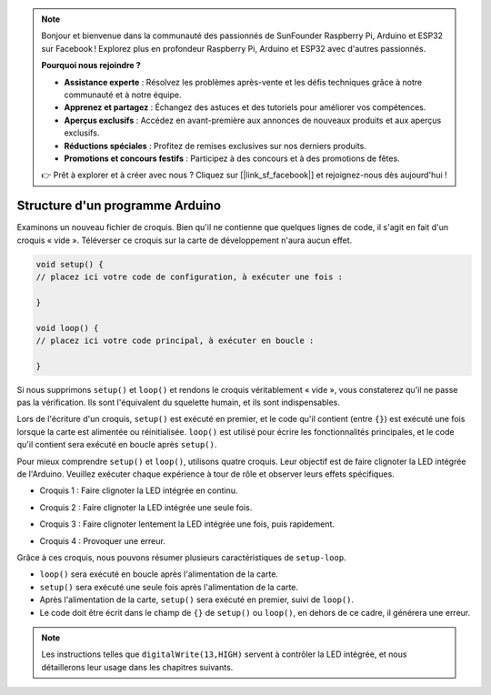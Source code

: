 .. note::

    Bonjour et bienvenue dans la communauté des passionnés de SunFounder Raspberry Pi, Arduino et ESP32 sur Facebook ! Explorez plus en profondeur Raspberry Pi, Arduino et ESP32 avec d'autres passionnés.

    **Pourquoi nous rejoindre ?**

    - **Assistance experte** : Résolvez les problèmes après-vente et les défis techniques grâce à notre communauté et à notre équipe.
    - **Apprenez et partagez** : Échangez des astuces et des tutoriels pour améliorer vos compétences.
    - **Aperçus exclusifs** : Accédez en avant-première aux annonces de nouveaux produits et aux aperçus exclusifs.
    - **Réductions spéciales** : Profitez de remises exclusives sur nos derniers produits.
    - **Promotions et concours festifs** : Participez à des concours et à des promotions de fêtes.

    👉 Prêt à explorer et à créer avec nous ? Cliquez sur [|link_sf_facebook|] et rejoignez-nous dès aujourd'hui !

Structure d'un programme Arduino
=====================================

Examinons un nouveau fichier de croquis. Bien qu'il ne contienne que quelques lignes de code, il s'agit en fait d'un croquis « vide ». 
Téléverser ce croquis sur la carte de développement n'aura aucun effet.

.. code-block:: C

    void setup() {
    // placez ici votre code de configuration, à exécuter une fois :

    }

    void loop() {
    // placez ici votre code principal, à exécuter en boucle :

    }

Si nous supprimons ``setup()`` et ``loop()`` et rendons le croquis véritablement « vide », vous constaterez qu'il ne passe pas la vérification. 
Ils sont l'équivalent du squelette humain, et ils sont indispensables.

Lors de l'écriture d'un croquis, ``setup()`` est exécuté en premier, et le code qu'il contient (entre ``{}``) est exécuté une fois lorsque la carte est alimentée ou réinitialisée. 
``loop()`` est utilisé pour écrire les fonctionnalités principales, et le code qu'il contient sera exécuté en boucle après ``setup()``.

Pour mieux comprendre ``setup()`` et ``loop()``, utilisons quatre croquis. Leur objectif est de faire clignoter la LED intégrée de l'Arduino. Veuillez exécuter chaque expérience à tour de rôle et observer leurs effets spécifiques.

* Croquis 1 : Faire clignoter la LED intégrée en continu.

.. code-block:: C
    :emphasize-lines: 8,9,10,11

    void setup() {
        // placez ici votre code de configuration, à exécuter une fois :
        pinMode(13,OUTPUT); 
    }

    void loop() {
        // placez ici votre code principal, à exécuter en boucle :
        digitalWrite(13,HIGH);
        delay(500);
        digitalWrite(13,LOW);
        delay(500);
    }

* Croquis 2 : Faire clignoter la LED intégrée une seule fois.

.. code-block:: C
    :emphasize-lines: 4,5,6,7

    void setup() {
        // placez ici votre code de configuration, à exécuter une fois :
        pinMode(13,OUTPUT);
        digitalWrite(13,HIGH);
        delay(500);
        digitalWrite(13,LOW);
        delay(500);
    }

    void loop() {
        // placez ici votre code principal, à exécuter en boucle :
    }

* Croquis 3 : Faire clignoter lentement la LED intégrée une fois, puis rapidement.

.. code-block:: C
    :emphasize-lines: 4,5,6,7,12,13,14,15

    void setup() {
        // placez ici votre code de configuration, à exécuter une fois :
        pinMode(13,OUTPUT);
        digitalWrite(13,HIGH);
        delay(1000);
        digitalWrite(13,LOW);
        delay(1000);
    }

    void loop() {
        // placez ici votre code principal, à exécuter en boucle :
        digitalWrite(13,HIGH);
        delay(200);
        digitalWrite(13,LOW);
        delay(200);
    }    

* Croquis 4 : Provoquer une erreur.

.. code-block:: C
    :emphasize-lines: 6,7,8,9

    void setup() {
        // placez ici votre code de configuration, à exécuter une fois :
        pinMode(13,OUTPUT);
    }

    digitalWrite(13,HIGH);
    delay(1000);
    digitalWrite(13,LOW);
    delay(1000);

    void loop() {
        // placez ici votre code principal, à exécuter en boucle :
    }    

Grâce à ces croquis, nous pouvons résumer plusieurs caractéristiques de ``setup-loop``.

* ``loop()`` sera exécuté en boucle après l'alimentation de la carte.
* ``setup()`` sera exécuté une seule fois après l'alimentation de la carte.
* Après l'alimentation de la carte, ``setup()`` sera exécuté en premier, suivi de ``loop()``.
* Le code doit être écrit dans le champ de ``{}`` de ``setup()`` ou ``loop()``, en dehors de ce cadre, il générera une erreur.

.. note::  
    Les instructions telles que ``digitalWrite(13,HIGH)`` servent à contrôler la LED intégrée, et nous détaillerons leur usage dans les chapitres suivants.

